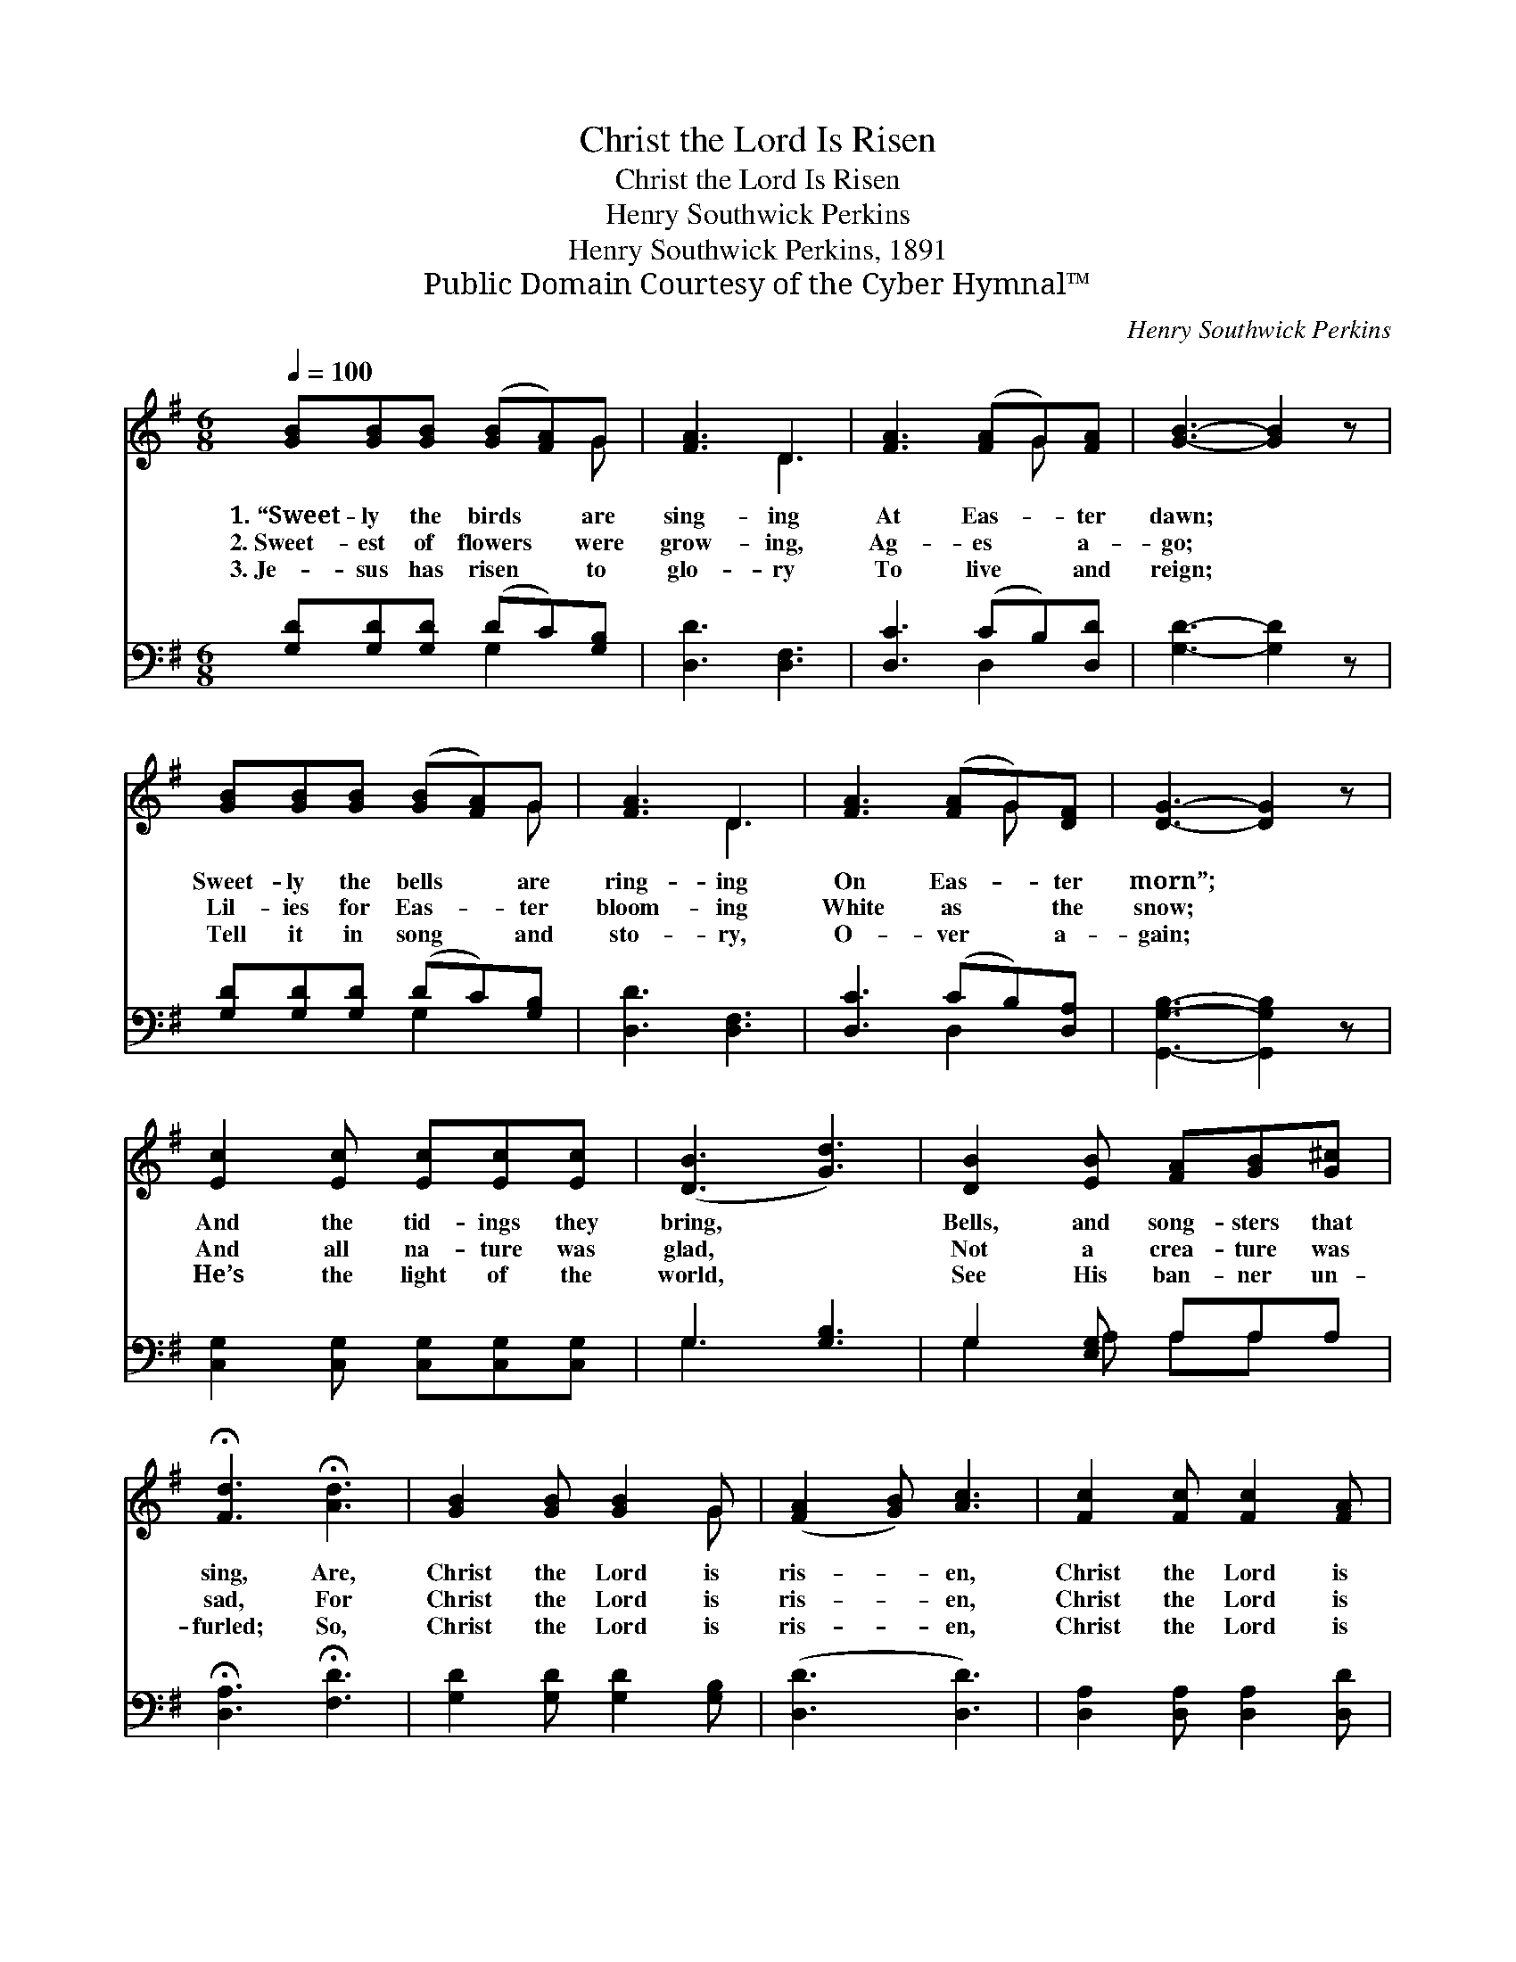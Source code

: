 X:1
T:Christ the Lord Is Risen
T:Christ the Lord Is Risen
T:Henry Southwick Perkins
T:Henry Southwick Perkins, 1891
T:Public Domain Courtesy of the Cyber Hymnal™
C:Henry Southwick Perkins
Z:Public Domain
Z:Courtesy of the Cyber Hymnal™
%%score ( 1 2 ) ( 3 4 )
L:1/8
Q:1/4=100
M:6/8
K:G
V:1 treble 
V:2 treble 
V:3 bass 
V:4 bass 
V:1
 [GB][GB][GB] ([GB][FA])G | [FA]3 D3 | [FA]3 ([FA]G)[FA] | [GB]3- [GB]2 z | %4
w: 1.~“Sweet- ly the birds * are|sing- ing|At Eas- * ter|dawn; *|
w: 2.~Sweet- est of flowers * were|grow- ing,|Ag- es * a-|go; *|
w: 3.~Je- sus has risen * to|glo- ry|To live * and|reign; *|
 [GB][GB][GB] ([GB][FA])G | [FA]3 D3 | [FA]3 ([FA]G)[DF] | [DG]3- [DG]2 z | %8
w: Sweet- ly the bells * are|ring- ing|On Eas- * ter|morn”; *|
w: Lil- ies for Eas- * ter|bloom- ing|White as * the|snow; *|
w: Tell it in song * and|sto- ry,|O- ver * a-|gain; *|
 [Ec]2 [Ec] [Ec][Ec][Ec] | ([DB]3 [Gd]3) | [DB]2 [EB] [FA][GB][G^c] | %11
w: And the tid- ings they|bring, *|Bells, and song- sters that|
w: And all na- ture was|glad, *|Not a crea- ture was|
w: He’s the light of the|world, *|See His ban- ner un-|
 !fermata![Fd]3 !fermata![Ad]3 | [GB]2 [GB] [GB]2 G | ([FA]2 [GB]) [Ac]3 | [Fc]2 [Fc] [Fc]2 [FA] | %15
w: sing, Are,|Christ the Lord is|ris- * en,|Christ the Lord is|
w: sad, For|Christ the Lord is|ris- * en,|Christ the Lord is|
w: furled; So,|Christ the Lord is|ris- * en,|Christ the Lord is|
 ([GB]2 [Ac]) [Bd]3 ||"^Refrain" [Gd]3 [GB]3 | [Fc]3 [FA]3 | [FA]2 [FA] ([FA][GB])[Ac] | %19
w: ris- * en.||||
w: ris- * en.|Hal- le-|lu- jah!|Glo- ry hal- * le-|
w: ris- * en.||||
 [GB]3 [Gd]3 | [Gd]3 [GB]3 | [Fc]3 [FA]3 | [Fd]2 [GB] [Ac][GB][FA] | G2- G2 z |] %24
w: |||||
w: lu- jah!|Hal- le-|lu- jah,|Hal- le- lu- jah, A-|men. *|
w: |||||
V:2
 x5 G | x3 D3 | x4 G x | x6 | x5 G | x3 D3 | x4 G x | x6 | x6 | x6 | x6 | x6 | x5 G | x6 | x6 | %15
 x6 || x6 | x6 | x6 | x6 | x6 | x6 | x6 | G2- G2 x |] %24
V:3
 [G,D][G,D][G,D] (DC)[G,B,] | [D,D]3 [D,F,]3 | [D,C]3 (CB,)[D,D] | [G,D]3- [G,D]2 z | %4
 [G,D][G,D][G,D] (DC)[G,B,] | [D,D]3 [D,F,]3 | [D,C]3 (CB,)[D,A,] | [G,,G,B,]3- [G,,G,B,]2 z | %8
 [C,G,]2 [C,G,] [C,G,][C,G,][C,G,] | G,3 [G,B,]3 | G,2 [E,G,] A,A,A, | %11
 !fermata![D,A,]3 !fermata![F,D]3 | [G,D]2 [G,D] [G,D]2 [G,B,] | ([D,D]3 [D,D]3) | %14
 [D,A,]2 [D,A,] [D,A,]2 [D,D] | ([G,D]3 [G,D]3) || [G,B,]3 [G,D]3 | [D,D]3 [D,D]3 | %18
 [D,D]2 [D,D] [D,D]2 [D,D] | [G,D]3 [G,B,]3 | [G,B,]3 [G,D]3 | [D,D]3 [D,D]3 | %22
 [D,A,]2 [D,D] [D,D][D,D][D,C] | [G,,B,]2- [G,,B,]2 z |] %24
V:4
 x3 G,2 x | x6 | x3 D,2 x | x6 | x3 G,2 x | x6 | x3 D,2 x | x6 | x6 | G,3 x3 | G,2 A, A,A, x | x6 | %12
 x6 | x6 | x6 | x6 || x6 | x6 | x6 | x6 | x6 | x6 | x6 | x5 |] %24

